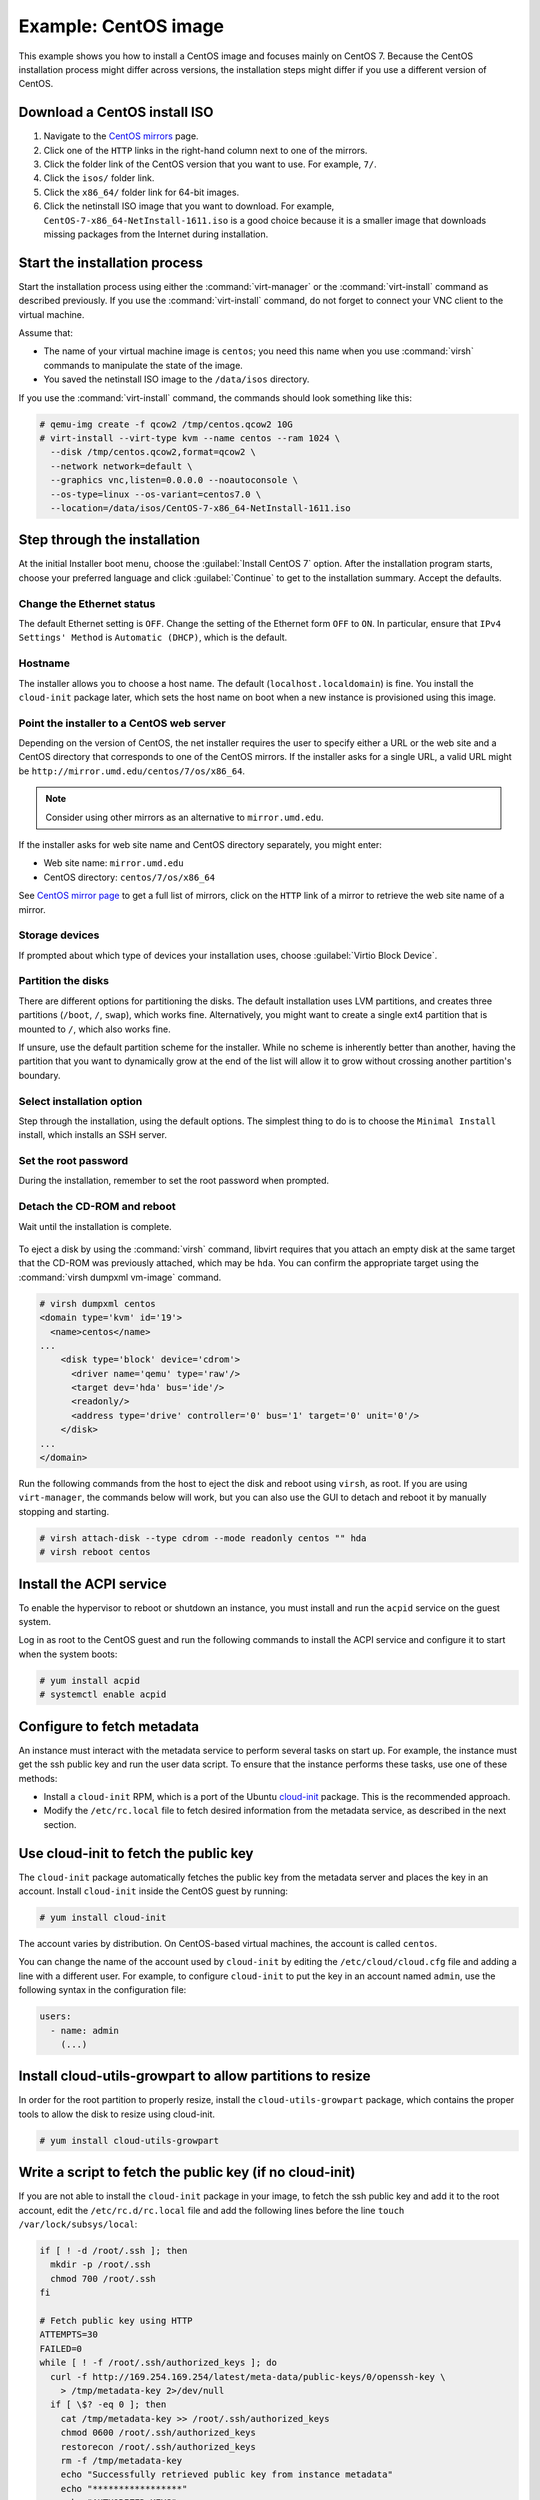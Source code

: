 =====================
Example: CentOS image
=====================

This example shows you how to install a CentOS image and focuses
mainly on CentOS 7. Because the CentOS installation process
might differ across versions, the installation steps might
differ if you use a different version of CentOS.

Download a CentOS install ISO
~~~~~~~~~~~~~~~~~~~~~~~~~~~~~

#. Navigate to the `CentOS mirrors
   <https://www.centos.org/download/mirrors/>`_ page.
#. Click one of the ``HTTP`` links in the right-hand
   column next to one of the mirrors.
#. Click the folder link of the CentOS version that
   you want to use. For example, ``7/``.
#. Click the ``isos/`` folder link.
#. Click the ``x86_64/`` folder link for 64-bit images.
#. Click the netinstall ISO image that you want to download.
   For example, ``CentOS-7-x86_64-NetInstall-1611.iso`` is a good
   choice because it is a smaller image that downloads missing
   packages from the Internet during installation.

Start the installation process
~~~~~~~~~~~~~~~~~~~~~~~~~~~~~~

Start the installation process using either the :command:`virt-manager`
or the :command:`virt-install` command as described previously.
If you use the :command:`virt-install` command, do not forget to connect your
VNC client to the virtual machine.

Assume that:

* The name of your virtual machine image is ``centos``;
  you need this name when you use :command:`virsh` commands
  to manipulate the state of the image.
* You saved the netinstall ISO image to the ``/data/isos`` directory.

If you use the :command:`virt-install` command, the commands should look
something like this:

.. code-block:: console

   # qemu-img create -f qcow2 /tmp/centos.qcow2 10G
   # virt-install --virt-type kvm --name centos --ram 1024 \
     --disk /tmp/centos.qcow2,format=qcow2 \
     --network network=default \
     --graphics vnc,listen=0.0.0.0 --noautoconsole \
     --os-type=linux --os-variant=centos7.0 \
     --location=/data/isos/CentOS-7-x86_64-NetInstall-1611.iso

Step through the installation
~~~~~~~~~~~~~~~~~~~~~~~~~~~~~

At the initial Installer boot menu, choose the
:guilabel:`Install CentOS 7` option. After the installation program starts,
choose your preferred language and click :guilabel:`Continue` to get to the
installation summary. Accept the defaults.

.. figure:: figures/centos-install.png
   :width: 100%

Change the Ethernet status
--------------------------

The default Ethernet setting is ``OFF``. Change the setting of
the Ethernet form ``OFF`` to ``ON``. In particular, ensure that
``IPv4 Settings' Method`` is ``Automatic (DHCP)``, which is the
default.

.. figure:: figures/centos-tcpip.png
   :width: 100%

Hostname
--------

The installer allows you to choose a host name.
The default (``localhost.localdomain``) is fine.
You install the ``cloud-init`` package later,
which sets the host name on boot when a new instance
is provisioned using this image.

Point the installer to a CentOS web server
------------------------------------------

Depending on the version of CentOS, the net installer requires
the user to specify either a URL or the web site and
a CentOS directory that corresponds to one of the CentOS mirrors.
If the installer asks for a single URL, a valid URL might be
``http://mirror.umd.edu/centos/7/os/x86_64``.

.. note::

   Consider using other mirrors as an alternative to ``mirror.umd.edu``.

.. figure:: figures/centos-url-setup.png
   :width: 100%

If the installer asks for web site name and CentOS directory
separately, you might enter:

* Web site name: ``mirror.umd.edu``
* CentOS directory: ``centos/7/os/x86_64``

See `CentOS mirror page <https://www.centos.org/download/mirrors/>`_
to get a full list of mirrors, click on the ``HTTP`` link
of a mirror to retrieve the web site name of a mirror.

Storage devices
---------------

If prompted about which type of devices your installation uses,
choose :guilabel:`Virtio Block Device`.

Partition the disks
-------------------

There are different options for partitioning the disks.
The default installation uses LVM partitions, and creates
three partitions (``/boot``, ``/``, ``swap``), which works fine.
Alternatively, you might want to create a single ext4
partition that is mounted to ``/``, which also works fine.

If unsure, use the default partition scheme for the installer.
While no scheme is inherently better than another, having the
partition that you want to dynamically grow at the end of the
list will allow it to grow without crossing another
partition's boundary.

Select installation option
--------------------------

Step through the installation, using the default options.
The simplest thing to do is to choose the ``Minimal Install``
install, which installs an SSH server.

Set the root password
---------------------

During the installation, remember to set the root password when prompted.

Detach the CD-ROM and reboot
----------------------------

Wait until the installation is complete.

.. figure:: figures/centos-complete.png
   :width: 100%

To eject a disk by using the :command:`virsh` command,
libvirt requires that you attach an empty disk at the same target
that the CD-ROM was previously attached, which may be ``hda``.
You can confirm the appropriate target using the
:command:`virsh dumpxml vm-image` command.

.. code-block:: console

   # virsh dumpxml centos
   <domain type='kvm' id='19'>
     <name>centos</name>
   ...
       <disk type='block' device='cdrom'>
         <driver name='qemu' type='raw'/>
         <target dev='hda' bus='ide'/>
         <readonly/>
         <address type='drive' controller='0' bus='1' target='0' unit='0'/>
       </disk>
   ...
   </domain>

Run the following commands from the host to eject the disk
and reboot using ``virsh``, as root. If you are using ``virt-manager``,
the commands below will work, but you can also use the GUI to detach
and reboot it by manually stopping and starting.

.. code-block:: console

   # virsh attach-disk --type cdrom --mode readonly centos "" hda
   # virsh reboot centos

Install the ACPI service
~~~~~~~~~~~~~~~~~~~~~~~~

To enable the hypervisor to reboot or shutdown an instance,
you must install and run the ``acpid`` service on the guest system.

Log in as root to the CentOS guest and run the following commands
to install the ACPI service and configure it to start when the
system boots:

.. code-block:: console

   # yum install acpid
   # systemctl enable acpid

Configure to fetch metadata
~~~~~~~~~~~~~~~~~~~~~~~~~~~

An instance must interact with the metadata service to perform
several tasks on start up. For example, the instance must get
the ssh public key and run the user data script. To ensure that
the instance performs these tasks, use one of these methods:

* Install a ``cloud-init`` RPM, which is a port of the Ubuntu
  `cloud-init <https://launchpad.net/cloud-init>`_ package.
  This is the recommended approach.
* Modify the ``/etc/rc.local`` file to fetch desired information from
  the metadata service, as described in the next section.

Use cloud-init to fetch the public key
~~~~~~~~~~~~~~~~~~~~~~~~~~~~~~~~~~~~~~

The ``cloud-init`` package automatically fetches the public key
from the metadata server and places the key in an account.
Install ``cloud-init`` inside the CentOS guest by
running:

.. code-block:: console

   # yum install cloud-init

The account varies by distribution. On CentOS-based virtual machines,
the account is called ``centos``.

You can change the name of the account used by ``cloud-init``
by editing the ``/etc/cloud/cloud.cfg`` file and adding a line
with a different user. For example, to configure ``cloud-init``
to put the key in an account named ``admin``, use the following
syntax in the configuration file:

.. code-block:: console

   users:
     - name: admin
       (...)

Install cloud-utils-growpart to allow partitions to resize
~~~~~~~~~~~~~~~~~~~~~~~~~~~~~~~~~~~~~~~~~~~~~~~~~~~~~~~~~~

In order for the root partition to properly resize, install the
``cloud-utils-growpart`` package, which contains the proper tools
to allow the disk to resize using cloud-init.

.. code-block:: console

   # yum install cloud-utils-growpart

Write a script to fetch the public key (if no cloud-init)
~~~~~~~~~~~~~~~~~~~~~~~~~~~~~~~~~~~~~~~~~~~~~~~~~~~~~~~~~

If you are not able to install the ``cloud-init`` package in your
image, to fetch the ssh public key and add it to the root account,
edit the ``/etc/rc.d/rc.local`` file and add the following lines
before the line ``touch /var/lock/subsys/local``:

.. code-block:: bash

   if [ ! -d /root/.ssh ]; then
     mkdir -p /root/.ssh
     chmod 700 /root/.ssh
   fi

   # Fetch public key using HTTP
   ATTEMPTS=30
   FAILED=0
   while [ ! -f /root/.ssh/authorized_keys ]; do
     curl -f http://169.254.169.254/latest/meta-data/public-keys/0/openssh-key \
       > /tmp/metadata-key 2>/dev/null
     if [ \$? -eq 0 ]; then
       cat /tmp/metadata-key >> /root/.ssh/authorized_keys
       chmod 0600 /root/.ssh/authorized_keys
       restorecon /root/.ssh/authorized_keys
       rm -f /tmp/metadata-key
       echo "Successfully retrieved public key from instance metadata"
       echo "*****************"
       echo "AUTHORIZED KEYS"
       echo "*****************"
       cat /root/.ssh/authorized_keys
       echo "*****************"
     fi
   done

.. note::

   Some VNC clients replace the colon (``:``) with a semicolon
   (``;``) and the underscore (``_``) with a hyphen (``-``).
   Make sure to specify ``http:`` and not ``http;``.
   Make sure to specify ``authorized_keys`` and not ``authorized-keys``.

.. note::

   The previous script only gets the ssh public key from the
   metadata server. It does not get user data, which is optional
   data that can be passed by the user when requesting a new instance.
   User data is often used to run a custom script when an instance boots.

   As the OpenStack metadata service is compatible with version
   2009-04-04 of the Amazon EC2 metadata service, consult the
   Amazon EC2 documentation on `Using Instance Metadata
   <http://docs.amazonwebservices.com/AWSEC2/2009-04-04/UserGuide/
   AESDG-chapter-instancedata.html>`_ for details on how to get user data.

Disable the zeroconf route
~~~~~~~~~~~~~~~~~~~~~~~~~~

For the instance to access the metadata service,
you must disable the default zeroconf route:

.. code-block:: console

   # echo "NOZEROCONF=yes" >> /etc/sysconfig/network

Configure console
~~~~~~~~~~~~~~~~~

For the :command:`nova console-log` command to work properly
on CentOS 7, you might need to do the following steps:

#. Edit the ``/etc/default/grub`` file and configure the
   ``GRUB_CMDLINE_LINUX`` option. Delete the ``rhgb quiet``
   and add ``console=tty0 console=ttyS0,115200n8`` to the option.

   For example:

   .. code-block:: none

     ...
     GRUB_CMDLINE_LINUX="crashkernel=auto rd.lvm.lv=cl/root rd.lvm.lv=cl/swap console=tty0 console=ttyS0,115200n8"

#. Run the following command to save the changes:

   .. code-block:: console

     # grub2-mkconfig -o /boot/grub2/grub.cfg
     Generating grub configuration file ...
     Found linux image: /boot/vmlinuz-3.10.0-229.14.1.el7.x86_64
     Found initrd image: /boot/initramfs-3.10.0-229.14.1.el7.x86_64.img
     Found linux image: /boot/vmlinuz-3.10.0-229.4.2.el7.x86_64
     Found initrd image: /boot/initramfs-3.10.0-229.4.2.el7.x86_64.img
     Found linux image: /boot/vmlinuz-3.10.0-229.el7.x86_64
     Found initrd image: /boot/initramfs-3.10.0-229.el7.x86_64.img
     Found linux image: /boot/vmlinuz-0-rescue-605f01abef434fb98dd1309e774b72ba
     Found initrd image: /boot/initramfs-0-rescue-605f01abef434fb98dd1309e774b72ba.img
     done

Shut down the instance
~~~~~~~~~~~~~~~~~~~~~~

From inside the instance, run as root:

.. code-block:: console

   # poweroff

Clean up (remove MAC address details)
~~~~~~~~~~~~~~~~~~~~~~~~~~~~~~~~~~~~~

The operating system records the MAC address of the virtual Ethernet
card in locations such as ``/etc/sysconfig/network-scripts/ifcfg-eth0``
during the instance process. However, each time the image boots up, the virtual
Ethernet card will have a different MAC address, so this information must
be deleted from the configuration file.

There is a utility called :command:`virt-sysprep`, that performs
various cleanup tasks such as removing the MAC address references.
It will clean up a virtual machine image in place:

.. code-block:: console

   # virt-sysprep -d centos

Undefine the libvirt domain
~~~~~~~~~~~~~~~~~~~~~~~~~~~

Now that you can upload the image to the Image service, you no
longer need to have this virtual machine image managed by libvirt.
Use the :command:`virsh undefine vm-image` command to inform libvirt:

.. code-block:: console

   # virsh undefine centos

Image is complete
~~~~~~~~~~~~~~~~~

The underlying image file that you created with the
:command:`qemu-img create` command is ready to be uploaded.
For example, you can upload the ``/tmp/centos.qcow2``
image to the Image service by using the :command:`openstack image create`
command. For more information, see the
`python-openstackclient command list
<https://docs.openstack.org/python-openstackclient/latest/cli/command-objects/image.html>`__.
